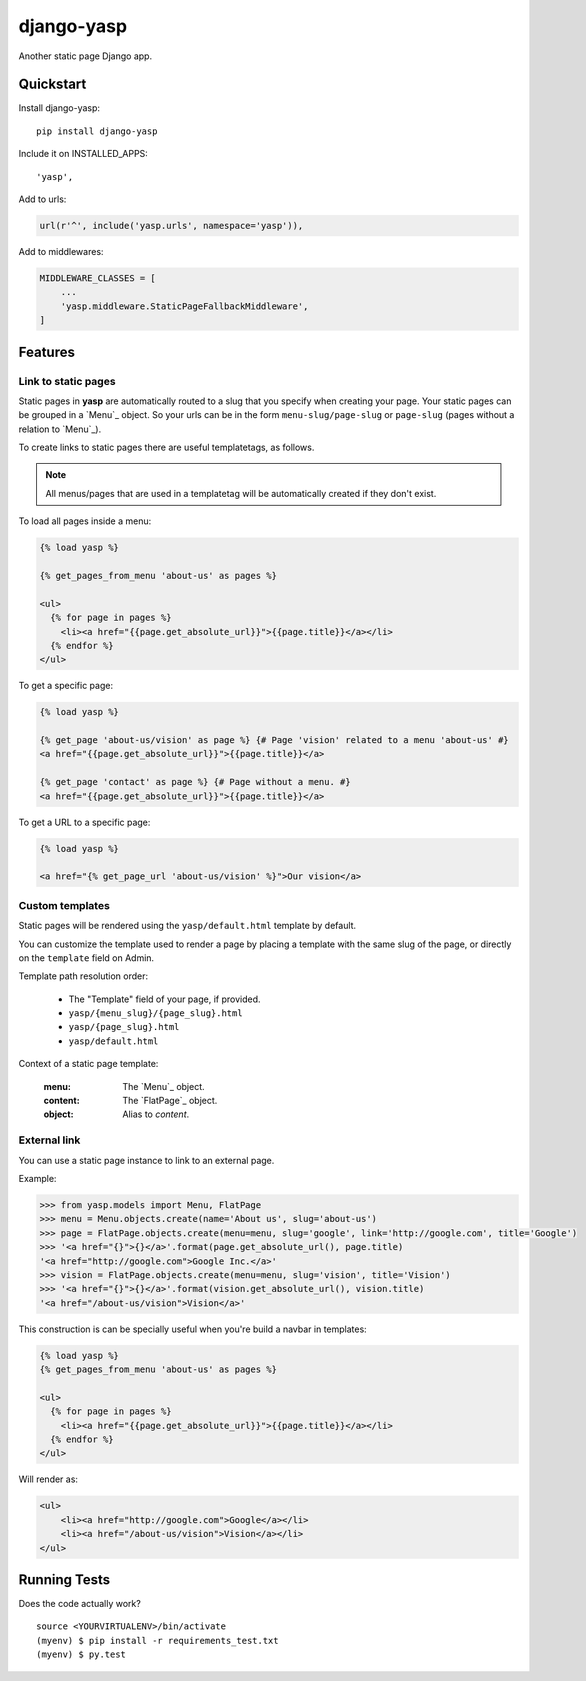===========
django-yasp
===========

.. image:: https://badge.fury.io/py/django-yasp.png
    :target: https://badge.fury.io/py/django-yasp

.. image:: https://travis-ci.org/fgmacedo/django-yasp.png?branch=master
    :target: https://travis-ci.org/fgmacedo/django-yasp

Another static page Django app.

Quickstart
----------

Install django-yasp::

    pip install django-yasp

Include it on INSTALLED_APPS::

    'yasp',

Add to urls:

.. code-block:: python

    url(r'^', include('yasp.urls', namespace='yasp')),

Add to middlewares:

.. code-block:: python

    MIDDLEWARE_CLASSES = [
        ...
        'yasp.middleware.StaticPageFallbackMiddleware',
    ]


Features
--------

Link to static pages
====================

Static pages in **yasp** are automatically routed to a slug that you specify when
creating your page. Your static pages can be grouped in a `Menu`_ object. So
your urls can be in the form ``menu-slug/page-slug`` or ``page-slug`` (pages
without a relation to `Menu`_).

To create links to static pages there are useful templatetags, as follows.

.. note::

    All menus/pages that are used in a templatetag will be automatically
    created if they don't exist.


To load all pages inside a menu:

.. code-block:: django

    {% load yasp %}

    {% get_pages_from_menu 'about-us' as pages %}

    <ul>
      {% for page in pages %}
        <li><a href="{{page.get_absolute_url}}">{{page.title}}</a></li>
      {% endfor %}
    </ul>


To get a specific page:

.. code-block:: django

    {% load yasp %}

    {% get_page 'about-us/vision' as page %} {# Page 'vision' related to a menu 'about-us' #}
    <a href="{{page.get_absolute_url}}">{{page.title}}</a>

    {% get_page 'contact' as page %} {# Page without a menu. #}
    <a href="{{page.get_absolute_url}}">{{page.title}}</a>

To get a URL to a specific page:

.. code-block:: django

    {% load yasp %}

    <a href="{% get_page_url 'about-us/vision' %}">Our vision</a>


Custom templates
================

Static pages will be rendered using the ``yasp/default.html`` template by
default.

You can customize the template used to render a page by placing a template with
the same slug of the page, or directly on the ``template`` field on Admin.

Template path resolution order:

    * The "Template" field of your page, if provided.
    * ``yasp/{menu_slug}/{page_slug}.html``
    * ``yasp/{page_slug}.html``
    * ``yasp/default.html``


Context of a static page template:

    :menu:  The `Menu`_ object.
    :content: The `FlatPage`_ object.
    :object: Alias to `content`.


External link
=============

You can use a static page instance to link to an external page.

Example:

.. code-block:: pycon

    >>> from yasp.models import Menu, FlatPage
    >>> menu = Menu.objects.create(name='About us', slug='about-us')
    >>> page = FlatPage.objects.create(menu=menu, slug='google', link='http://google.com', title='Google')
    >>> '<a href="{}">{}</a>'.format(page.get_absolute_url(), page.title)
    '<a href="http://google.com">Google Inc.</a>'
    >>> vision = FlatPage.objects.create(menu=menu, slug='vision', title='Vision')
    >>> '<a href="{}">{}</a>'.format(vision.get_absolute_url(), vision.title)
    '<a href="/about-us/vision">Vision</a>'

This construction is can be specially useful when you're build a navbar in
templates:

.. code-block:: django

    {% load yasp %}
    {% get_pages_from_menu 'about-us' as pages %}

    <ul>
      {% for page in pages %}
        <li><a href="{{page.get_absolute_url}}">{{page.title}}</a></li>
      {% endfor %}
    </ul>


Will render as:

.. code-block:: html

    <ul>
        <li><a href="http://google.com">Google</a></li>
        <li><a href="/about-us/vision">Vision</a></li>
    </ul>



Running Tests
--------------

Does the code actually work?

::

    source <YOURVIRTUALENV>/bin/activate
    (myenv) $ pip install -r requirements_test.txt
    (myenv) $ py.test
